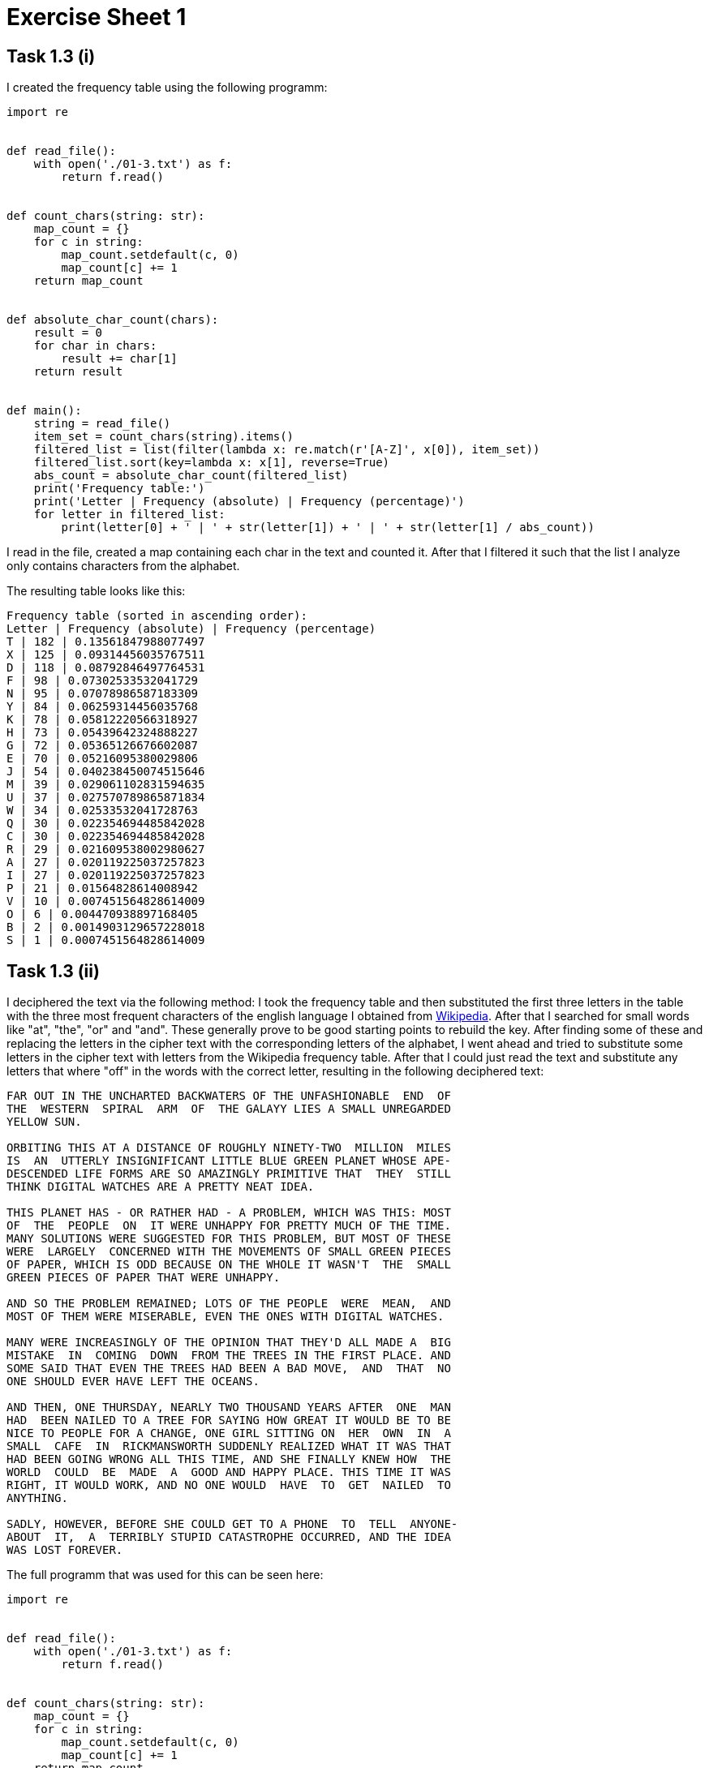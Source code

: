 = Exercise Sheet 1

== Task 1.3 (i)

I created the frequency table using the following programm:
```python
import re


def read_file():
    with open('./01-3.txt') as f:
        return f.read()


def count_chars(string: str):
    map_count = {}
    for c in string:
        map_count.setdefault(c, 0)
        map_count[c] += 1
    return map_count


def absolute_char_count(chars):
    result = 0
    for char in chars:
        result += char[1]
    return result


def main():
    string = read_file()
    item_set = count_chars(string).items()
    filtered_list = list(filter(lambda x: re.match(r'[A-Z]', x[0]), item_set))
    filtered_list.sort(key=lambda x: x[1], reverse=True)
    abs_count = absolute_char_count(filtered_list)
    print('Frequency table:')
    print('Letter | Frequency (absolute) | Frequency (percentage)')
    for letter in filtered_list:
        print(letter[0] + ' | ' + str(letter[1]) + ' | ' + str(letter[1] / abs_count))
```

I read in the file, created a map containing each char in the text and counted it.
After that I filtered it such that the list I analyze only contains characters from the
alphabet.

The resulting table looks like this:

```
Frequency table (sorted in ascending order):
Letter | Frequency (absolute) | Frequency (percentage)
T | 182 | 0.13561847988077497
X | 125 | 0.09314456035767511
D | 118 | 0.08792846497764531
F | 98 | 0.07302533532041729
N | 95 | 0.07078986587183309
Y | 84 | 0.06259314456035768
K | 78 | 0.05812220566318927
H | 73 | 0.05439642324888227
G | 72 | 0.05365126676602087
E | 70 | 0.05216095380029806
J | 54 | 0.040238450074515646
M | 39 | 0.029061102831594635
U | 37 | 0.027570789865871834
W | 34 | 0.02533532041728763
Q | 30 | 0.022354694485842028
C | 30 | 0.022354694485842028
R | 29 | 0.021609538002980627
A | 27 | 0.020119225037257823
I | 27 | 0.020119225037257823
P | 21 | 0.01564828614008942
V | 10 | 0.007451564828614009
O | 6 | 0.004470938897168405
B | 2 | 0.0014903129657228018
S | 1 | 0.0007451564828614009
```

== Task 1.3 (ii)

I deciphered the text via the following method: I took the frequency table and then
substituted the first three letters in the table with the three most frequent characters
of the english language I obtained from https://en.wikipedia.org/wiki/Letter_frequency[Wikipedia].
After that I searched for small words like "at", "the", "or" and "and". These generally
prove to be good starting points to rebuild the key. After finding some of these and
replacing the letters in the cipher text with the corresponding letters of the alphabet, I went
ahead and tried to substitute some letters in the cipher text with letters from the Wikipedia frequency table.
After that I could just read the text and substitute any letters that where "off" in the words with the correct letter,
resulting in the following deciphered text:

```
FAR OUT IN THE UNCHARTED BACKWATERS OF THE UNFASHIONABLE  END  OF
THE  WESTERN  SPIRAL  ARM  OF  THE GALAYY LIES A SMALL UNREGARDED
YELLOW SUN.

ORBITING THIS AT A DISTANCE OF ROUGHLY NINETY-TWO  MILLION  MILES
IS  AN  UTTERLY INSIGNIFICANT LITTLE BLUE GREEN PLANET WHOSE APE-
DESCENDED LIFE FORMS ARE SO AMAZINGLY PRIMITIVE THAT  THEY  STILL
THINK DIGITAL WATCHES ARE A PRETTY NEAT IDEA.

THIS PLANET HAS - OR RATHER HAD - A PROBLEM, WHICH WAS THIS: MOST
OF  THE  PEOPLE  ON  IT WERE UNHAPPY FOR PRETTY MUCH OF THE TIME.
MANY SOLUTIONS WERE SUGGESTED FOR THIS PROBLEM, BUT MOST OF THESE
WERE  LARGELY  CONCERNED WITH THE MOVEMENTS OF SMALL GREEN PIECES
OF PAPER, WHICH IS ODD BECAUSE ON THE WHOLE IT WASN'T  THE  SMALL
GREEN PIECES OF PAPER THAT WERE UNHAPPY.

AND SO THE PROBLEM REMAINED; LOTS OF THE PEOPLE  WERE  MEAN,  AND
MOST OF THEM WERE MISERABLE, EVEN THE ONES WITH DIGITAL WATCHES.

MANY WERE INCREASINGLY OF THE OPINION THAT THEY'D ALL MADE A  BIG
MISTAKE  IN  COMING  DOWN  FROM THE TREES IN THE FIRST PLACE. AND
SOME SAID THAT EVEN THE TREES HAD BEEN A BAD MOVE,  AND  THAT  NO
ONE SHOULD EVER HAVE LEFT THE OCEANS.

AND THEN, ONE THURSDAY, NEARLY TWO THOUSAND YEARS AFTER  ONE  MAN
HAD  BEEN NAILED TO A TREE FOR SAYING HOW GREAT IT WOULD BE TO BE
NICE TO PEOPLE FOR A CHANGE, ONE GIRL SITTING ON  HER  OWN  IN  A
SMALL  CAFE  IN  RICKMANSWORTH SUDDENLY REALIZED WHAT IT WAS THAT
HAD BEEN GOING WRONG ALL THIS TIME, AND SHE FINALLY KNEW HOW  THE
WORLD  COULD  BE  MADE  A  GOOD AND HAPPY PLACE. THIS TIME IT WAS
RIGHT, IT WOULD WORK, AND NO ONE WOULD  HAVE  TO  GET  NAILED  TO
ANYTHING.

SADLY, HOWEVER, BEFORE SHE COULD GET TO A PHONE  TO  TELL  ANYONE-
ABOUT  IT,  A  TERRIBLY STUPID CATASTROPHE OCCURRED, AND THE IDEA
WAS LOST FOREVER.
```

The full programm that was used for this can be seen here:

```python
import re


def read_file():
    with open('./01-3.txt') as f:
        return f.read()


def count_chars(string: str):
    map_count = {}
    for c in string:
        map_count.setdefault(c, 0)
        map_count[c] += 1
    return map_count


def absolute_char_count(chars):
    result = 0
    for char in chars:
        result += char[1]
    return result


def main():
    string = read_file()
    item_set = count_chars(string).items()
    filtered_list = list(filter(lambda x: re.match(r'[A-Z]', x[0]), item_set))
    filtered_list.sort(key=lambda x: x[1], reverse=True)
    abs_count = absolute_char_count(filtered_list)
    print('Frequency table:')
    print('Letter | Frequency (absolute) | Frequency (percentage)')
    for letter in filtered_list:
        print(letter[0] + ' | ' + str(letter[1]) + ' | ' + str(letter[1] / abs_count))

    replacement_table = {
        'T': 'E',
        'X': 'T',
        'D': 'A',
        'F': 'O',
        'K': 'H',
        'J': 'D',
        'G': 'S',
        'I': 'Y',
        'Y': 'I',
        'R': 'C',
        'H': 'R',
        'W': 'P',
        'E': 'L',
        'P': 'B',
        'A': 'U',
        'M': 'W',
        'C': 'G',
        'Q': 'F',
        'U': 'M',
        'O': 'K',
        'S': 'Y',
        'B': 'Z',
        'V': 'V'
    }
    print(string.translate(str.maketrans(replacement_table)))


if __name__ == '__main__':
    main()
```

The key is the "replacement_table" above
